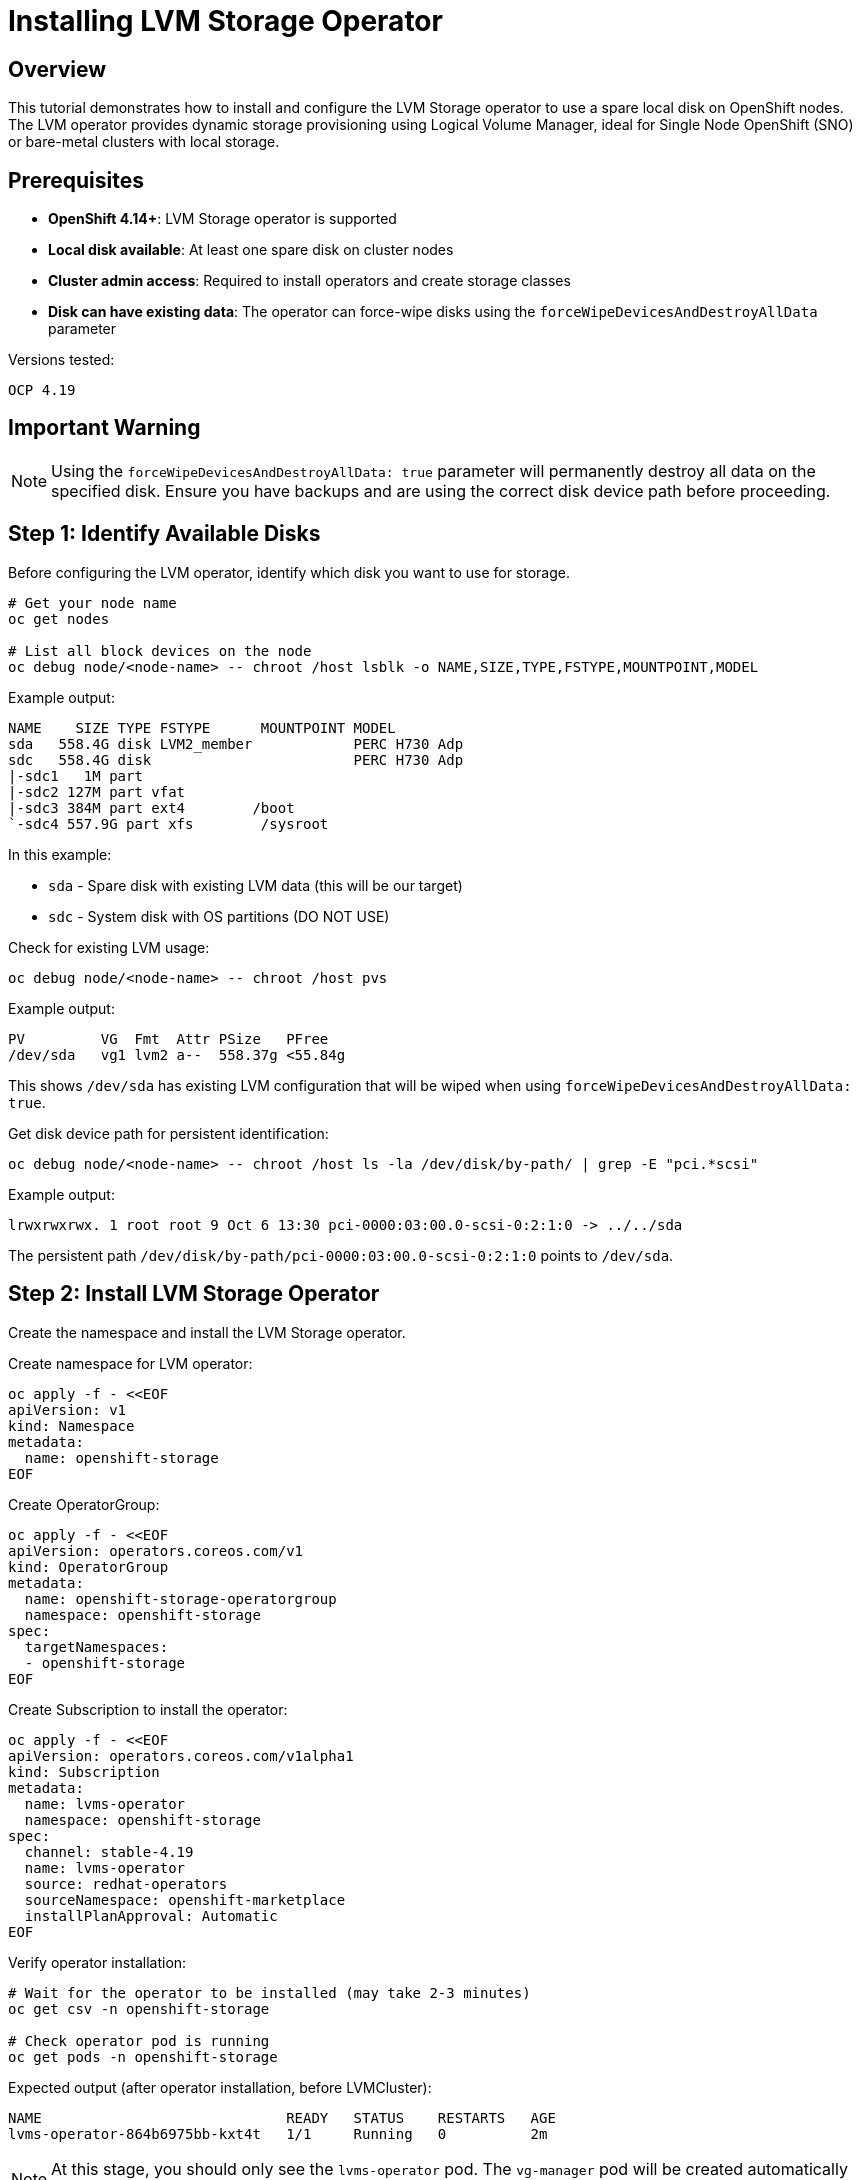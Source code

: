 = Installing LVM Storage Operator
:navtitle: LVM Operator

== Overview

This tutorial demonstrates how to install and configure the LVM Storage operator to use a spare local disk on OpenShift nodes. The LVM operator provides dynamic storage provisioning using Logical Volume Manager, ideal for Single Node OpenShift (SNO) or bare-metal clusters with local storage.

== Prerequisites

* **OpenShift 4.14+**: LVM Storage operator is supported
* **Local disk available**: At least one spare disk on cluster nodes
* **Cluster admin access**: Required to install operators and create storage classes
* **Disk can have existing data**: The operator can force-wipe disks using the `forceWipeDevicesAndDestroyAllData` parameter

Versions tested:
----
OCP 4.19
----

== Important Warning

NOTE: Using the `forceWipeDevicesAndDestroyAllData: true` parameter will permanently destroy all data on the specified disk. Ensure you have backups and are using the correct disk device path before proceeding.

== Step 1: Identify Available Disks

Before configuring the LVM operator, identify which disk you want to use for storage.

[source,bash,role=execute]
----
# Get your node name
oc get nodes

# List all block devices on the node
oc debug node/<node-name> -- chroot /host lsblk -o NAME,SIZE,TYPE,FSTYPE,MOUNTPOINT,MODEL
----

Example output:
----
NAME    SIZE TYPE FSTYPE      MOUNTPOINT MODEL
sda   558.4G disk LVM2_member            PERC H730 Adp
sdc   558.4G disk                        PERC H730 Adp
|-sdc1   1M part                        
|-sdc2 127M part vfat                   
|-sdc3 384M part ext4        /boot      
`-sdc4 557.9G part xfs        /sysroot
----

In this example:

* `sda` - Spare disk with existing LVM data (this will be our target)
* `sdc` - System disk with OS partitions (DO NOT USE)

Check for existing LVM usage:

[source,bash,role=execute]
----
oc debug node/<node-name> -- chroot /host pvs
----

Example output:
----
PV         VG  Fmt  Attr PSize   PFree  
/dev/sda   vg1 lvm2 a--  558.37g <55.84g
----

This shows `/dev/sda` has existing LVM configuration that will be wiped when using `forceWipeDevicesAndDestroyAllData: true`.

Get disk device path for persistent identification:

[source,bash,role=execute]
----
oc debug node/<node-name> -- chroot /host ls -la /dev/disk/by-path/ | grep -E "pci.*scsi"
----

Example output:
----
lrwxrwxrwx. 1 root root 9 Oct 6 13:30 pci-0000:03:00.0-scsi-0:2:1:0 -> ../../sda
----

The persistent path `/dev/disk/by-path/pci-0000:03:00.0-scsi-0:2:1:0` points to `/dev/sda`.

== Step 2: Install LVM Storage Operator

Create the namespace and install the LVM Storage operator.

Create namespace for LVM operator:

[source,yaml]
----
oc apply -f - <<EOF
apiVersion: v1
kind: Namespace
metadata:
  name: openshift-storage
EOF
----

Create OperatorGroup:

[source,yaml]
----
oc apply -f - <<EOF
apiVersion: operators.coreos.com/v1
kind: OperatorGroup
metadata:
  name: openshift-storage-operatorgroup
  namespace: openshift-storage
spec:
  targetNamespaces:
  - openshift-storage
EOF
----

Create Subscription to install the operator:

[source,yaml]
----
oc apply -f - <<EOF
apiVersion: operators.coreos.com/v1alpha1
kind: Subscription
metadata:
  name: lvms-operator
  namespace: openshift-storage
spec:
  channel: stable-4.19
  name: lvms-operator
  source: redhat-operators
  sourceNamespace: openshift-marketplace
  installPlanApproval: Automatic
EOF
----

Verify operator installation:

[source,bash,role=execute]
----
# Wait for the operator to be installed (may take 2-3 minutes)
oc get csv -n openshift-storage

# Check operator pod is running
oc get pods -n openshift-storage
----

Expected output (after operator installation, before LVMCluster):
----
NAME                             READY   STATUS    RESTARTS   AGE
lvms-operator-864b6975bb-kxt4t   1/1     Running   0          2m
----

NOTE: At this stage, you should only see the `lvms-operator` pod. The `vg-manager` pod will be created automatically after you create the LVMCluster resource in Step 3.

Expected output (after LVMCluster is created in Step 3):
----
NAME                                  READY   STATUS    RESTARTS   AGE
lvms-operator-864b6975bb-kxt4t        1/1     Running   0          5m
vg-manager-xxxxx                      1/1     Running   0          1m
----

== Step 3: Create LVMCluster Configuration

Create an LVMCluster resource to configure the LVM storage backend. This is where you specify which disk to use and whether to force-wipe existing data.

=== Configuration for Disk with Existing Data

If your disk has existing data or partitions (like our `sda` example), use `forceWipeDevicesAndDestroyAllData: true`:

NOTE: Using `forceWipeDevicesAndDestroyAllData: true` will permanently destroy all data on the specified disk. Ensure you have backups and are using the correct disk device path before proceeding.

[source,yaml]
----
oc apply -f - <<EOF
apiVersion: lvm.topolvm.io/v1alpha1
kind: LVMCluster
metadata:
  name: lvmcluster
  namespace: openshift-storage
spec:
  storage:
    deviceClasses:
    - name: vg1
      default: true
      thinPoolConfig:
        name: thin-pool-1
        sizePercent: 90
        overprovisionRatio: 10
      nodeSelector:
        nodeSelectorTerms:
        - matchExpressions:
          - key: node-role.kubernetes.io/worker
            operator: In
            values:
            - ""
      deviceSelector:
        paths:
        - /dev/sda
        forceWipeDevicesAndDestroyAllData: true
EOF
----

=== Configuration for Clean/New Disk

If your disk is clean with no existing data or partitions:

[source,yaml]
----
oc apply -f - <<EOF
apiVersion: lvm.topolvm.io/v1alpha1
kind: LVMCluster
metadata:
  name: lvmcluster
  namespace: openshift-storage
spec:
  storage:
    deviceClasses:
    - name: vg1
      default: true
      thinPoolConfig:
        name: thin-pool-1
        sizePercent: 90
        overprovisionRatio: 10
      nodeSelector:
        nodeSelectorTerms:
        - matchExpressions:
          - key: node-role.kubernetes.io/worker
            operator: In
            values:
            - ""
      deviceSelector:
        paths:
        - /dev/sda
EOF
----

=== Configuration Parameters Explained

* **`name: vg1`**: Volume group name (will be created on the disk)
* **`default: true`**: Makes this deviceClass the default for the cluster
  ** **Purpose**: Prevents warning about no default deviceClass
  ** **Effect**: The generated StorageClass will be available without explicitly specifying it in PVCs
  ** **Note**: If you have multiple deviceClasses, only one should be marked as default
* **`thinPoolConfig`**: Configures thin provisioning for efficient storage use
  ** `sizePercent: 90`: Use 90% of disk space for the thin pool
  ** `overprovisionRatio: 10`: Allow 10x overprovisioning (provision more storage than physically available)
* **`nodeSelector`**: Which nodes to configure (worker nodes in this example)
* **`deviceSelector.paths`**: Specific disk device paths to use
  ** Can use `/dev/sda`, `/dev/disk/by-path/...`, or `/dev/disk/by-id/...`
* **`forceWipeDevicesAndDestroyAllData: true`**: CRITICAL PARAMETER
  ** **Purpose**: Wipes all existing data and partitions on the disk
  ** **Use when**: Disk has existing filesystems, partitions, or LVM configuration
  ** **Effect**: Complete data destruction - no recovery possible
  ** **Omit when**: Disk is already clean/empty

== Step 4: Verify LVMCluster Status

Run a quick health check to verify the LVMCluster is ready:

[source,bash,role=execute]
----
# Check LVMCluster status
oc get lvmcluster -n openshift-storage

# Verify volume group was created
oc debug node/<node-name> -- chroot /host vgs

# Verify thin pool was created
oc debug node/<node-name> -- chroot /host lvs
----

Expected healthy output:

* LVMCluster shows `STATUS: Ready`
* VG `vg1` appears with appropriate size
* Thin pool `thin-pool-1` is active with low data/meta usage

For detailed verification steps, expected outputs, and troubleshooting, see the xref:lvm-troubleshooting.adoc[LVM Storage Troubleshooting Guide].

[[_step_5_set_default_storageclass]]
== Step 5: Set Default StorageClass

The LVM operator automatically creates a StorageClass named `lvms-vg1`, but it does not set it as the default. Making it the default StorageClass is essential for OpenShift Virtualization to automatically provision storage for VM disks and DataVolumes.

=== Verify StorageClass Exists

[source,bash,role=execute]
----
oc get storageclass
----

Expected output:
----
NAME       PROVISIONER   RECLAIMPOLICY   VOLUMEBINDINGMODE      ALLOWVOLUMEEXPANSION   AGE
lvms-vg1   topolvm.io    Delete          WaitForFirstConsumer   true                   5m
----

NOTE: No `(default)` annotation is shown - this StorageClass is not yet the default.

=== Set as Default StorageClass

Make the LVM StorageClass the default for the cluster:

[source,bash,role=execute]
----
oc patch storageclass lvms-vg1 -p '{"metadata": {"annotations":{"storageclass.kubernetes.io/is-default-class":"true"}}}'
----

=== Verify Default Status

[source,bash,role=execute]
----
oc describe sc | grep IsDefaultClass
----

Expected output after setting default:
----
NAME                 PROVISIONER   RECLAIMPOLICY   VOLUMEBINDINGMODE      ALLOWVOLUMEEXPANSION   AGE
lvms-vg1 (default)   topolvm.io    Delete          WaitForFirstConsumer   true                   6m
----

The `(default)` annotation confirms this is now the default StorageClass.

=== Why This is Important for OpenShift Virtualization

Setting a default StorageClass is critical for OpenShift Virtualization:

==== DataSource OS Images Require Default Storage

OpenShift Virtualization's DataSource OS images (Fedora, RHEL, CentOS Stream, Windows) need a default StorageClass to automatically create boot source volumes:

[source,bash,role=execute]
----
# Check available OS images
oc get datasources -n openshift-virtualization-os-images
----

Without a default StorageClass, these DataSources will remain in a pending state and cannot be used for VM creation.

==== Automatic PVC Creation for VMs

When creating VMs using `dataVolumeTemplates`, if no `storageClassName` is specified, the default StorageClass is used:

[source,yaml]
----
dataVolumeTemplates:
- metadata:
    name: fedora-volume
  spec:
    pvc:
      accessModes:
      - ReadWriteOnce
      resources:
        requests:
          storage: 30Gi
    sourceRef:
      kind: DataSource
      name: fedora
      namespace: openshift-virtualization-os-images
----

This automatically uses the default StorageClass (`lvms-vg1`) without explicitly specifying it.

==== Simplified VM Creation

With a default StorageClass:

* VM templates work out-of-the-box
* DataSource cloning happens automatically
* No need to specify `storageClassName` in every PVC
* Consistent storage provisioning across the cluster

==== Boot Source Preparation

The OpenShift Virtualization operator can automatically prepare boot sources for common OS images when a default StorageClass is available:

[source,bash,role=execute]
----
# Check boot source preparation status
oc get DataImportCron -n openshift-virtualization-os-images
----

=== Alternative: Explicit StorageClass in VMs

If you choose not to set a default StorageClass, you must explicitly specify it in every VM definition:

[source,yaml]
----
dataVolumeTemplates:
- metadata:
    name: fedora-volume
  spec:
    pvc:
      accessModes:
      - ReadWriteOnce
      resources:
        requests:
          storage: 30Gi
      storageClassName: lvms-vg1  # Must be explicit
    sourceRef:
      kind: DataSource
      name: fedora
      namespace: openshift-virtualization-os-images
----

NOTE: Always set a default StorageClass for OpenShift Virtualization clusters to simplify operations and enable automatic boot source provisioning.

== Step 6: Test Storage Provisioning

Create a test PVC to verify storage provisioning works:

[source,yaml]
----
oc apply -f - <<EOF
apiVersion: v1
kind: PersistentVolumeClaim
metadata:
  name: lvms-test-pvc
  namespace: default
spec:
  accessModes:
  - ReadWriteOnce
  resources:
    requests:
      storage: 10Gi
  storageClassName: lvms-vg1
EOF
----

Create a test pod to use the PVC:

[source,yaml]
----
oc apply -f - <<EOF
apiVersion: v1
kind: Pod
metadata:
  name: lvms-test-pod
  namespace: default
spec:
  containers:
  - name: test
    image: registry.access.redhat.com/ubi9/ubi:latest
    command: ["sleep", "3600"]
    volumeMounts:
    - name: data
      mountPath: /data
  volumes:
  - name: data
    persistentVolumeClaim:
      claimName: lvms-test-pvc
EOF
----

Verify PVC is bound:

[source,bash,role=execute]
----
oc get pvc lvms-test-pvc

# Should show STATUS as "Bound"
----

Verify pod is running and can write to storage:

[source,bash,role=execute]
----
# Wait for pod to start
oc wait --for=condition=Ready pod/lvms-test-pod --timeout=120s

# Test writing to the volume
oc exec lvms-test-pod -- sh -c "echo 'LVM Storage Test' > /data/test.txt && cat /data/test.txt"

# Expected output: LVM Storage Test
----

Clean up test resources:

[source,bash,role=execute]
----
oc delete pod lvms-test-pod
oc delete pvc lvms-test-pvc
----

== Troubleshooting

If you encounter any issues during installation or operation of LVM storage, refer to the comprehensive xref:lvm-troubleshooting.adoc[LVM Storage Troubleshooting Guide].

The troubleshooting guide covers:

* Complete verification commands with expected outputs
* Common issues and their solutions
* Device discovery and wipe problems
* PVC provisioning issues
* Thin pool management
* Comprehensive diagnostic procedures

== Understanding forceWipeDevicesAndDestroyAllData

=== What It Does

The `forceWipeDevicesAndDestroyAllData: true` parameter:

. **Removes partition tables**: Wipes GPT, MBR, and any partition information
. **Destroys filesystems**: Removes ext4, xfs, btrfs, and other filesystem signatures
. **Clears LVM metadata**: Removes existing physical volumes, volume groups, and logical volumes
. **Zeroes beginning of disk**: Writes zeros to the first few megabytes to ensure clean state
. **Forces reuse**: Allows the LVM operator to take ownership of the disk

=== When to Use It

Use `forceWipeDevicesAndDestroyAllData: true` when:

* Disk has existing partitions or filesystems
* Disk was previously used for LVM (has PV/VG/LV)
* Disk has data you want to destroy
* You're repurposing a disk from another use case

Don't use it when:

* Disk is brand new and unformatted
* You're unsure which disk to use (verify first!)
* Disk contains data you need to keep

=== Safety Checks Before Using

Always verify the disk device path before enabling this parameter:

[source,bash,role=execute]
----
# 1. Verify the disk path
oc debug node/<node-name> -- chroot /host lsblk -o NAME,SIZE,TYPE,MOUNTPOINT

# 2. Ensure disk is NOT mounted
oc debug node/<node-name> -- chroot /host mount | grep /dev/sda

# 3. Double-check you're not using the system disk
oc debug node/<node-name> -- chroot /host df -h | grep sda

# 4. Review disk serial number
oc debug node/<node-name> -- chroot /host lsblk -d -o NAME,SERIAL /dev/sda
----

== References

=== OpenShift Documentation

* link:https://docs.redhat.com/en/documentation/openshift_container_platform/4.19/html/storage/persistent-storage-using-local-storage#persistent-storage-using-lvms[Persistent Storage Using LVM Storage,window=_blank]
* link:https://docs.redhat.com/en/documentation/openshift_container_platform/4.19/html/storage/understanding-persistent-storage#storage-classes_understanding-persistent-storage[Understanding Persistent Storage,window=_blank]

